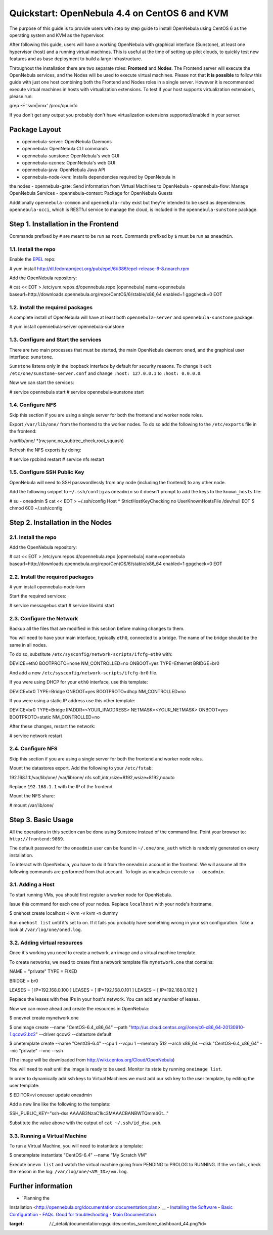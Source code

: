 ==============================================
Quickstart: OpenNebula 4.4 on CentOS 6 and KVM
==============================================

The purpose of this guide is to provide users with step by step guide to
install OpenNebula using CentOS 6 as the operating system and KVM as the
hypervisor.

After following this guide, users will have a working OpenNebula with
graphical interface (Sunstone), at least one hypervisor (host) and a
running virtual machines. This is useful at the time of setting up pilot
clouds, to quickly test new features and as base deployment to build a
large infrastructure.

Throughout the installation there are two separate roles: **Frontend**
and **Nodes**. The Frontend server will execute the OpenNebula services,
and the Nodes will be used to execute virtual machines. Please not that
**it is possible** to follow this guide with just one host combining
both the Frontend and Nodes roles in a single server. However it is
recommended execute virtual machines in hosts with virtualization
extensions. To test if your host supports virtualization extensions,
please run:

.. code:: code

grep -E 'svm|vmx' /proc/cpuinfo

If you don't get any output you probably don't have virtualization
extensions supported/enabled in your server.

Package Layout
==============

-  opennebula-server: OpenNebula Daemons
-  opennebula: OpenNebula CLI commands
-  opennebula-sunstone: OpenNebula's web GUI
-  opennebula-ozones: OpenNebula's web GUI
-  opennebula-java: OpenNebula Java API
-  opennebula-node-kvm: Installs dependencies required by OpenNebula in
the nodes
-  opennebula-gate: Send information from Virtual Machines to OpenNebula
-  opennebula-flow: Manage OpenNebula Services
-  opennebula-context: Package for OpenNebula Guests

Additionally ``opennebula-common`` and ``opennebula-ruby`` exist but
they're intended to be used as dependencies. ``opennebula-occi``, which
is RESTful service to manage the cloud, is included in the
``opennebula-sunstone`` package.

Step 1. Installation in the Frontend
====================================

|:!:| Commands prefixed by ``#`` are meant to be run as ``root``.
Commands prefixed by ``$`` must be run as ``oneadmin``.

1.1. Install the repo
---------------------

Enable the `EPEL <https://fedoraproject.org/wiki/EPEL>`__ repo:

.. code::

# yum install http://dl.fedoraproject.org/pub/epel/6/i386/epel-release-6-8.noarch.rpm

Add the OpenNebula repository:

.. code::

# cat << EOT > /etc/yum.repos.d/opennebula.repo
[opennebula]
name=opennebula
baseurl=http://downloads.opennebula.org/repo/CentOS/6/stable/x86_64
enabled=1
gpgcheck=0
EOT

1.2. Install the required packages
----------------------------------

A complete install of OpenNebula will have at least both
``opennebula-server`` and ``opennebula-sunstone`` package:

.. code::

# yum install opennebula-server opennebula-sunstone

1.3. Configure and Start the services
-------------------------------------

There are two main processes that must be started, the main OpenNebula
daemon: ``oned``, and the graphical user interface: ``sunstone``.

``Sunstone`` listens only in the loopback interface by default for
security reasons. To change it edit ``/etc/one/sunstone-server.conf``
and change ``:host: 127.0.0.1`` to ``:host: 0.0.0.0``.

Now we can start the services:

.. code::

# service opennebula start
# service opennebula-sunstone start

1.4. Configure NFS
------------------

|:!:| Skip this section if you are using a single server for both the
frontend and worker node roles.

Export ``/var/lib/one/`` from the frontend to the worker nodes. To do so
add the following to the ``/etc/exports`` file in the frontend:

.. code:: code

/var/lib/one/ *(rw,sync,no_subtree_check,root_squash)

Refresh the NFS exports by doing:

.. code::

# service rpcbind restart
# service nfs restart

1.5. Configure SSH Public Key
-----------------------------

OpenNebula will need to SSH passwordlessly from any node (including the
frontend) to any other node.

Add the following snippet to ``~/.ssh/config`` as ``oneadmin`` so it
doesn't prompt to add the keys to the ``known_hosts`` file:

.. code::

# su - oneadmin
$ cat << EOT > ~/.ssh/config
Host *
StrictHostKeyChecking no
UserKnownHostsFile /dev/null
EOT
$ chmod 600 ~/.ssh/config

Step 2. Installation in the Nodes
=================================

2.1. Install the repo
---------------------

Add the OpenNebula repository:

.. code::

# cat << EOT > /etc/yum.repos.d/opennebula.repo
[opennebula]
name=opennebula
baseurl=http://downloads.opennebula.org/repo/CentOS/6/stable/x86_64
enabled=1
gpgcheck=0
EOT

2.2. Install the required packages
----------------------------------

.. code::

# yum install opennebula-node-kvm

Start the required services:

.. code::

# service messagebus start
# service libvirtd start

2.3. Configure the Network
--------------------------

|:!:| Backup all the files that are modified in this section before
making changes to them.

You will need to have your main interface, typically ``eth0``, connected
to a bridge. The name of the bridge should be the same in all nodes.

To do so, substitute ``/etc/sysconfig/network-scripts/ifcfg-eth0`` with:

.. code:: code

DEVICE=eth0
BOOTPROTO=none
NM_CONTROLLED=no
ONBOOT=yes
TYPE=Ethernet
BRIDGE=br0

And add a new ``/etc/sysconfig/network-scripts/ifcfg-br0`` file.

If you were using DHCP for your ``eth0`` interface, use this template:

.. code:: code

DEVICE=br0
TYPE=Bridge
ONBOOT=yes
BOOTPROTO=dhcp
NM_CONTROLLED=no

If you were using a static IP address use this other template:

.. code:: code

DEVICE=br0
TYPE=Bridge
IPADDR=<YOUR_IPADDRESS>
NETMASK=<YOUR_NETMASK>
ONBOOT=yes
BOOTPROTO=static
NM_CONTROLLED=no

After these changes, restart the network:

.. code::

# service network restart

2.4. Configure NFS
------------------

|:!:| Skip this section if you are using a single server for both the
frontend and worker node roles.

Mount the datastores export. Add the following to your ``/etc/fstab``:

.. code:: code

192.168.1.1:/var/lib/one/  /var/lib/one/  nfs   soft,intr,rsize=8192,wsize=8192,noauto

|:!:| Replace ``192.168.1.1`` with the IP of the frontend.

Mount the NFS share:

.. code::

# mount /var/lib/one/

Step 3. Basic Usage
===================

|:!:| All the operations in this section can be done using Sunstone
instead of the command line. Point your browser to:
``http://frontend:9869``.

The default password for the ``oneadmin`` user can be found in
``~/.one/one_auth`` which is randomly generated on every installation.

|image1|

To interact with OpenNebula, you have to do it from the ``oneadmin``
account in the frontend. We will assume all the following commands are
performed from that account. To login as ``oneadmin`` execute
``su - oneadmin``.

3.1. Adding a Host
------------------

To start running VMs, you should first register a worker node for
OpenNebula.

Issue this command for each one of your nodes. Replace ``localhost``
with your node's hostname.

.. code::

$ onehost create localhost -i kvm -v kvm -n dummy

Run ``onehost list`` until it's set to on. If it fails you probably have
something wrong in your ssh configuration. Take a look at
``/var/log/one/oned.log``.

3.2. Adding virtual resources
-----------------------------

Once it's working you need to create a network, an image and a virtual
machine template.

To create networks, we need to create first a network template file
``mynetwork.one`` that contains:

.. code:: code

NAME = "private"
TYPE = FIXED

BRIDGE = br0

LEASES = [ IP=192.168.0.100 ]
LEASES = [ IP=192.168.0.101 ]
LEASES = [ IP=192.168.0.102 ]

|:!:| Replace the leases with free IPs in your host's network. You can
add any number of leases.

Now we can move ahead and create the resources in OpenNebula:

.. code::

$ onevnet create mynetwork.one

$ oneimage create --name "CentOS-6.4_x86_64" \
--path "http://us.cloud.centos.org/i/one/c6-x86_64-20130910-1.qcow2.bz2" \
--driver qcow2 \
--datastore default

$ onetemplate create --name "CentOS-6.4" --cpu 1 --vcpu 1 --memory 512 \
--arch x86_64 --disk "CentOS-6.4_x86_64" --nic "private" --vnc \
--ssh

(The image will be downloaded from
`http://wiki.centos.org/Cloud/OpenNebula <http://wiki.centos.org/Cloud/OpenNebula>`__)

You will need to wait until the image is ready to be used. Monitor its
state by running ``oneimage list``.

In order to dynamically add ssh keys to Virtual Machines we must add our
ssh key to the user template, by editing the user template:

.. code::

$ EDITOR=vi oneuser update oneadmin

Add a new line like the following to the template:

.. code:: code

SSH_PUBLIC_KEY="ssh-dss AAAAB3NzaC1kc3MAAACBANBWTQmm4Gt..."

Substitute the value above with the output of ``cat ~/.ssh/id_dsa.pub``.

3.3. Running a Virtual Machine
------------------------------

To run a Virtual Machine, you will need to instantiate a template:

.. code::

$ onetemplate instantiate "CentOS-6.4" --name "My Scratch VM"

Execute ``onevm list`` and watch the virtual machine going from PENDING
to PROLOG to RUNNING. If the vm fails, check the reason in the log:
``/var/log/one/<VM_ID>/vm.log``.

Further information
===================

-  `Planning the
Installation <http://opennebula.org/documentation:documentation:plan>`__
-  `Installing the
Software <http://opennebula.org/documentation:documentation:ignc>`__
-  `Basic
Configuration <http://opennebula.org/documentation:documentation:cg>`__
-  `FAQs. Good for troubleshooting <http://wiki.opennebula.org/faq>`__
-  `Main
Documentation <http://opennebula.org/documentation:documentation>`__

.. |:!:| image:: /./lib/images/smileys/icon_exclaim.gif
.. |image1| image:: /./_media/documentation:qsguides:centos_sunstone_dashboard_44.png?w=700
:target: /./_detail/documentation:qsguides:centos_sunstone_dashboard_44.png?id=
